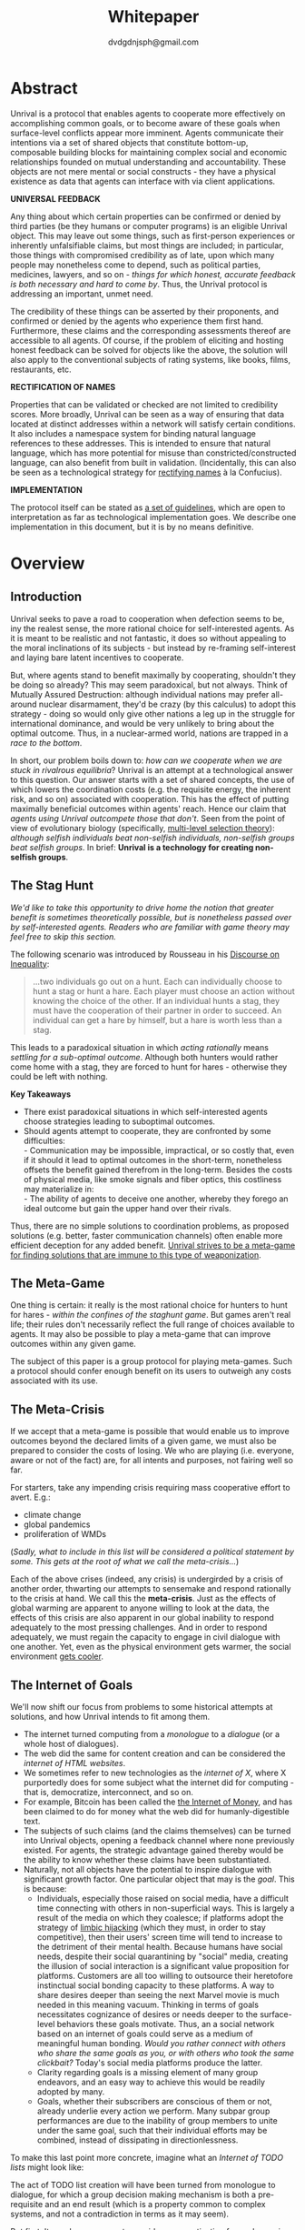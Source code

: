 #+TITLE: Whitepaper
#+AUTHOR: dvdgdnjsph@gmail.com
#+OPTIONS: toc:nil

* Abstract
Unrival is a protocol that enables agents to cooperate more effectively on accomplishing common goals, or to become aware of these goals when surface-level conflicts appear more imminent.  Agents communicate their intentions via a set of shared objects that constitute bottom-up, composable building blocks for maintaining complex social and economic relationships founded on mutual understanding and accountability.  These objects are not mere mental or social constructs - they have a physical existence as data that agents can interface with via client applications.  

*UNIVERSAL FEEDBACK*

Any thing about which certain properties can be confirmed or denied by third parties (be they humans or computer programs) is an eligible Unrival object.  This may leave out some things, such as first-person experiences or inherently unfalsifiable claims, but most things are included;  in particular, those things with compromised credibility as of late, upon which many people may nonetheless come to depend, such as political parties, medicines, lawyers, and so on - /things for which honest, accurate feedback is both necessary and hard to come by/.  Thus, the Unrival protocol is addressing an important, unmet need.

The credibility of these things can be asserted by their proponents, and confirmed or denied by the agents who experience them first hand.  Furthermore, these claims and the corresponding assessments thereof are accessible to all agents.  Of course, if the problem of eliciting and hosting honest feedback can be solved for objects like the above, the solution will also apply to the conventional subjects of rating systems, like books, films, restaurants, etc.

*RECTIFICATION OF NAMES*


Properties that can be validated or checked are not limited to credibility scores.  More broadly, Unrival can be seen as a way of ensuring that data located at distinct addresses within a network will satisfy certain conditions.  It also includes a namespace system for binding natural language references to these addresses.  This is intended to ensure that natural language, which has more potential for misuse than constricted/constructed language, can also benefit from built in validation.  (Incidentally, this can also be seen as a technological strategy for [[https://en.wikipedia.org/wiki/Rectification_of_names][rectifying names]] à la Confucius).


*IMPLEMENTATION*

The protocol itself can be stated as [[file:protocol.html][a set of guidelines]], which are open to interpretation as far as technological implementation goes.  We describe one implementation in this document, but it is by no means definitive.  

* Overview
** Introduction  
Unrival seeks to pave a road to cooperation when defection seems to be, iny the realest sense, the more rational choice for self-interested agents.  As it is meant to be realistic and not fantastic, it does so without appealing to the moral inclinations of its subjects - but instead by re-framing self-interest and laying bare latent incentives to cooperate.

But, where agents stand to benefit maximally by cooperating, shouldn't they be doing so already?  This may seem paradoxical, but not always.  Think of Mutually Assured Destruction: although individual nations may prefer all-around nuclear disarmament, they'd be crazy (by this calculus) to adopt this strategy - doing so would only give other nations a leg up in the struggle for international dominance, and would be very unlikely to bring about the optimal outcome.  Thus, in a nuclear-armed world, nations are trapped in a /race to the bottom/.

In short, our problem boils down to: /how can we cooperate when we are stuck in rivalrous equilibria/?  Unrival is an attempt at a technological answer to this question.  Our answer starts with a set of shared concepts, the use of which lowers the coordination costs (e.g. the requisite energy, the inherent risk, and so on) associated with cooperation.  This has the effect of putting maximally beneficial outcomes within agents' reach.  Hence our claim that /agents using Unrival outcompete those that don't/.  Seen from the point of view of evolutionary biology (specifically,  [[https://en.wikipedia.org/wiki/Group_selection#Multilevel_selection_theory][multi-level selection theory]]): /although selfish individuals beat non-selfish individuals, non-selfish groups beat selfish groups/.  In brief: *Unrival is a technology for creating non-selfish groups*.

** The Stag Hunt
/We'd like to take this opportunity to drive home the notion that greater benefit is sometimes theoretically possible, but is nonetheless passed over by self-interested agents.  Readers who are familiar with game theory may feel free to skip this section./

The following scenario was introduced by Rousseau in his [[https://en.wikipedia.org/wiki/Discourse_on_Inequality][Discourse on Inequality]]:
#+ATTR_RST: :margin 4 :color grey
#+BEGIN_QUOTE
…two individuals go out on a hunt. Each can individually choose to hunt a stag or hunt a hare. Each player must choose an action without knowing the choice of the other. If an individual hunts a stag, they must have the cooperation of their partner in order to succeed. An individual can get a hare by himself, but a hare is worth less than a stag.
#+END_QUOTE
This leads to a paradoxical situation in which /acting rationally/ means /settling for a sub-optimal outcome/.  Although both hunters would rather come home with a stag, they are forced to hunt for hares - otherwise they could be left with nothing.

[[./static/images/stag_hunt.png]]

*Key Takeaways*
- There exist paradoxical situations in which self-interested agents choose strategies leading to suboptimal outcomes.
- Should agents attempt to cooperate, they are confronted by some difficulties:     \\
    - Communication may be impossible, impractical, or so costly that, even if it should it lead to optimal outcomes in the short-term, nonetheless offsets the benefit gained therefrom in the long-term.  Besides the costs of physical media, like smoke signals and fiber optics, this costliness may materialize in:     \\
    - The ability of agents to deceive one another, whereby they forego an ideal outcome but gain the upper hand over their rivals.     \\

Thus, there are no simple solutions to coordination problems, as proposed solutions (e.g. better, faster communication channels) often enable more efficient deception for any added benefit.  _Unrival strives to be a meta-game for finding solutions that are immune to this type of weaponization_.
  
** The Meta-Game
One thing is certain: it really is the most rational choice for hunters to hunt for hares - /within the confines of the staghunt game/.  But games aren't real life; their rules don't necessarily reflect the full range of choices available to agents.  It may also be possible to play a meta-game that can improve outcomes within any given game.

The subject of this paper is a group protocol for playing meta-games.  Such a protocol should confer enough benefit on its users to outweigh any costs associated with its use.
  
** The Meta-Crisis
If we accept that a meta-game is possible that would enable us to improve outcomes beyond the declared limits of a given game, we must also be prepared to consider the costs of losing.  We who are playing (i.e. everyone, aware or not of the fact) are, for all intents and purposes, not fairing well so far.

For starters, take any impending crisis requiring mass cooperative effort to avert.  E.g.:

- climate change
- global pandemics
- proliferation of WMDs

(/Sadly, what to include in this list will be considered a political statement by some.  This gets at the root of what we call the meta-crisis.../)

Each of the above crises (indeed, any crisis) is undergirded by a crisis of another order, thwarting our attempts to sensemake and respond rationally to the crisis at hand.  We call this the *meta-crisis*.  Just as the effects of global warming are apparent to anyone willing to look at the data, the effects of this crisis are also apparent in our global inability to respond adequately to the most pressing challenges.  And in order to respond adequately, we must regain the capacity to engage in civil dialogue with one another.  Yet, even as the physical environment gets warmer, the social environment [[https://www.socialcooling.com/][gets cooler]].

** The Internet of Goals

We'll now shift our focus from problems to some historical attempts at solutions, and how Unrival intends to fit among them.
   
- The internet turned computing from a /monologue/ to a /dialogue/ (or a whole host of dialogues).
- The web did the same for content creation and can be considered the /internet of HTML websites/.
- We sometimes refer to new technologies as the /internet of X/, where X purportedly does for some subject what the internet did for computing - that is, democratize, interconnect, and so on.
- For example, Bitcoin has been called the [[https://theinternetofmoney.info/][the Internet of Money]], and has been claimed to do for money what the web did for humanly-digestible text.
- The subjects of such claims (and the claims themselves) can be turned into Unrival objects, opening a feedback channel where none previously existed.  For agents, the strategic advantage gained thereby would be the ability to know whether these claims have been substantiated.
- Naturally, not all objects have the potential to inspire dialogue with significant growth factor.  One particular object that may is the [[*Goal][goal]].  This is because:
  - Individuals, especially those raised on social media, have a difficult time connecting with others in non-superficial ways.  This is largely a result of the media on which they coalesce; if platforms adopt the strategy of [[https://www.fastcompany.com/1836569/hijacking-emotion-key-engaging-your-audience][limbic hijacking]] (which they must, in order to stay competitive), then their users' screen time will tend to increase to the detriment of their mental health.  Because humans have social needs, despite their social quarantining by "social" media, creating the illusion of social interaction is a significant value proposition for platforms.  Customers are all too willing to outsource their heretofore instinctual social bonding capacity to these platforms.  A way to share desires deeper than seeing the next Marvel movie is much needed in this meaning vacuum.  Thinking in terms of goals necessitates cognizance of desires or needs deeper to the surface-level behaviors these goals motivate.  Thus, an a social network based on an internet of goals could serve as a medium of meaningful human bonding.  /Would you rather connect with others who share the same goals as you, or with others who took the same clickbait?/  Today's social media platforms produce the latter.
  - Clarity regarding goals is a missing element of many group endeavors, and an easy way to achieve this would be readily adopted by many.
  - Goals, whether their subscribers are conscious of them or not, already underlie every action we perform.  Many subpar group performances are due to the inability of group members to unite under the same goal, such that their individual efforts may be combined, instead of dissipating in directionlessness.


To make this last point more concrete, imagine what an /Internet of TODO lists/ might look like:

The act of TODO list creation will have been turned from monologue to dialogue, for which a group decision making mechanism is both a pre-requisite and an end result (which is a property common to complex systems, and not a contradiction in terms as it may seem).

But first, It may be necessary to provide some motivation for such a curious use of networking technology.  A single, top-level TODO list could exist for a group of agents of arbitrary size, representing these agents' common goals.  TODO items requiring more deliberation could be nested TODO lists themselves.  All lists and items could be curated through a combination of meritocratic and democratic selection processes.  Now, please suspend your skepticism for a moment and allow yourself to imagine a top-level reflecting the needs of all of humanity (condensed to 10 items), each being nested to a degree proportional to the depth of the problem to be solved.  It may have the appearance of a top-down list of orders, but in actuality consist of organically-grown units of wilful compliance, coming together through consensus.  It could benefit from the advantages of centalization (e.g. clarity of purpose and direction) and decentralization alike.  Given the ability to create such lists, /and enough users involved in its creation/, it's conceivable that an adequate response to [[*The Meta-Crisis][the Meta-Crisis]] could be realized.  

How do we get there?  How are TODO items to be prioritized?  Who can interact with them?  All of these rules may be enforced by [[*Proof][proofs]].  The following illustrates some conditions that may be required of data consumable by client applications:

#+begin_src txt
,* A todo list is associated with an interpretation.
,* A todo list may have at most 10 todo items.
,* The 10 todo items listed in a todo list are the TODO items with the highest rating attached to this interpretation.
,* Each todo item may also be a todo list.
,* A todo item has an interface that allows it to be created, edited, or deleted.
,* Only agents subscribing to the interpretation with which it is associated by perform these actions.
#+end_src
#+begin_note
The above is written in natural language for sake of comprehensibility, but code examples are readily available
#+end_note

We will develop this notion further using /goals/, which can subsume the TODO item and offer more advanced functionality pertaining to collaboration and responsibilities.  First we'll consider the consequences of such an internet, should it take hold.

** The Goal Engine
*UNMET NEEDS*

Search engines are so inextricable from the typical web experience, it's becoming difficult to tell how well they are accomplishing their goals, let alone what these goals might be.  The naive view wouldn't ascribe any goals beyond delivering relevant results to the searcher.  Perhaps 20 years ago, this would have been a defensible position - but nowadays, few would call search results unbiased.  After all, search engines are maintained by private companies with various motives tangential to or in conflict with the image of neutrality they'd like to assume (e.g. cultural relevance, political influence, financial gain, and so on; search engines censor search results, bow to the demands of dictators, and profit from private data).  Conflicts of interest are built in to the business model.  An informed view of the goals of search engines, therefore, would conclude that delivering relevant, accurate search results is only a subgoal, and only important insofar as it advances bthese primary goals.

*MADE EXPLICIT*

We've been building up the case -- and the infrastructure -- for another sort of 'engine', the goal of which would be /connecting agents with the means of accomplishing their own goals/ - not those of the faux unbiased.

Moreover, we may already have the basis for such an affordance, given the goal object introduced above.  We know that users have implicit goals that turn them on to search engines; the question we'll now address is /whether making these goals explicit would be a more human-centric design that empowers users as intended/.

This would call for an upgraded search experience.  For starters, the text input field may be expecting the completion of the sentence *"I want ..."*, rather than being a self-invitation (on the part of search providers) to inundate with clickbait.  And what sort of resources would the user then be connected to?  For the goal:
#+begin_src txt
to learn calculus
#+end_src
the most natural result would be a goal object including references related to the accomplishment of this goal (e.g. tutorials, courses, tutors, etc).  Furthermore, this goal, being a complex object, may contain references to pre-requisite goals:
#+begin_src txt
to learn algebra
#+end_src
#+begin_note
The exact phrasing of these goals is unimportant; with the [[*Namespace][namespace]], we can define names that are functionally equivalent, and provide support for multiple languages.
#+end_note
Unrival objects' expressiveness can help us figure out whether or not we're ready to take on the tutorial we just stumbled upon.  This relies on an easily definable relationship between the two goals.  Any sort of relationship can be defined between objects, which can be experienced by users as more versatile form of hyperlinks.

Overall, the point of making goals explicit is to flip the direction of the arrow in the following diagram:

#+begin_src mermaid :css-file ./mermaid-styles.css  :file static/images/serve.svg
graph TD
    you --> |"serve(s)"| technology
#+end_src

*MADE ACCOUNTABLE*

One of the greatest strengths of the web -- its enabling of anyone, just about anywhere, to create content -- may also be its Achilles' Heel.  Once upon a time, it was the responsibility of news organizations to decide what ought to be discussed.  Many important viewpoints were dismissed, but so were overt falsehoods, for the most part.  At any rate, it was the intention of news media to appeal to the broadest possible audience.  But with the advent of the Web, other alternative views began creeping into the public discourse, and the media lost their monopoly on attention.  In order to compete, they needed to target select audiences and create the impression that there was always something terribly important happening.

Fast forward a few decades, and the information ecology is polluted beyond recovery.

#+begin_quote
"A lie can travel around the world and back again while the truth is lacing up its boots." - Mark Twain
#+end_quote

At a deeper level, these are problems associated with information asymmetry, or one side of a communication knowing less than the other side.  The current state-of-the-art for addressing such problems seems to be the "like".  Unfortunately, such a primitive feedback mechanism isn't up to the task of putting skin in the game.  What is needed are subjective and objective ways of evaluating the integrity of signals, such that the signaller benefits or is penalized proportionally.  This is fulfilled by Unrival's [[*Claim][claim]] object, which creates a public feedback receptacle that converges on accurate representations of real opinions.

There is much work to be done in designing mechanisms for incentivizing honesty, but we believe the infrastructure for doing so should start with the explication of claims and assessments, made possible by Unrival.

*SUPER APPS*

So called "super apps" are growing in prevalence.  These apps encourage users to give up the struggle of choosing their own services by offering a single platform purportedly capable of everything.  Obviously this is cause for concern: we know by now that the corporations vying for our dependence have incentives misaligned with our own.  But we also see this trend as more or less inevitable.  An everything-platform is nothing if not convenient, and resistance may be futile.  Maybe there's a middle way: /to create a super app that elevates users' goals/.

We've already established some competitive advantages in using the Unrival Protocol.  We want to make it clear in the course of this paper that anything a user might accomplish with a super app is also doable on an Unrival client.  But most importantly, we feel it is imperative that such an app is produced so that the next generation of internet users won't have to choose between convenience and personal sovereignty.

* Objects
As mentioned, Unrival is based on objects that improve the ability of agents to cooperate.  It accomplishes this by giving agents a language for finding common ground with others.  Underlying this is the assumption that agents may err or deceive while communicating about these objects.  Since trust is a prerequisite to effectual communication (and solving coordination problems), Unrival objects have this baked into them as vaults do security.

Put simply, Unrival is a way of making sure objects are what they say they are.  In order to accomplish this, we make objects amenable to verification.  Objects reference /proofs/, either directly or indirectly, and these must be falsifiable.  A *proof* is a computer program that checks whether some object has certain properties.  A *claim* is like a proof that requires input from human agents, usually because the satisfiability criteria are subjective.  For example, a proof may require some integer stored at a certain address to be divisible by 3, while a claim can be made regarding this number's auspiciousness.  Since proofs can be arbitrarily complex, they can serve as the basis for inheritance and also for differentiating objects.

There are two types of objects: simple and complex.
** Simple Objects
Simple objects are objects that are not composed of parts (i.e. references to further objects).  

*Addresses*
   
A process called hashing can be used to create a unique signature from data that will always look the same, given the same input data.  We call this its *address*, and every object has one.

For example, hashing the data below:

#+begin_src json
[
  {
    "label": "breed",
    "value": "Dalmation"
  },
  {
    "label": "name",
    "value": "Daisy"
  }  
]
#+end_src

using IPFS (which in turn uses the sha-256 hashing algorithm) produces the content-based address =QmeDWRWMc3YoRKyueRAmqmJ3bVwD1oc74eVoEATtfdYJJh=.

This is similar to an IP address in that it can be used to fetch data, but it also comes with certain advantages:
1. It's not bound to a specific location, so it can increase routing efficiency if identical target data exists closer to the requester.
2. It's immutable, so its integrity can be counted on.

*** Name
A name is a simple object and a possibly non-unique, humanly-readable way of referring to other objects.

/Name:/

#+begin_src txt
dog
#+end_src

/Address (distinct):/

#+begin_src txt
QmXQKbAA75HTxiGQz3JJzzLgn2PJc7nRVM2jXPRJGGwK3Y
#+end_src

*** Interpretation
An interpretation is a simple object and a hierarchical ordering of names, where levels are conventionally separated by slashes (/) and the bottom level comes last.
#+begin_src txt
/animal/mammal/dog
#+end_src

*** Proof

A proof is a simple object which, given another object and in some [[*Context][context]], is either satisfied by or not satisfied by this other object (represented by 1 or 0, respectively).
   
Most of Unrival's advanced functionality is due to the ability of [[*Complex Objects][complex objects]] to be /proved/.  Objects that are proved directly have their own proof part(s), while objects proved indirectly have a parent (and possibly other ancestors) with a number of proofs they must also satisfy:

#+begin_src mermaid :css-file ./mermaid-styles.css  :file static/images/proofs.svg
graph LR
 
        subgraph "Indirect Proof"
    C(Dalmation) --> |references directly| D[Dalmation Proof]
    E(Some Dalmation) -.-> | references indirectly | D
    E == prototypal inheritance ==> C
    end
       subgraph "Direct Proof"
    A(Dalmation) --> |references directly| B[Dalmation Proof]
    end
#+end_src

To continue our example from above, we could require a direct proof of the dalmation object by hashing the following code and adding a reference to it therein.  This code would makes sure that the breed of dog is equal to ='Dalmation'=.
#+begin_src python
#!/usr/bin python3

from unrival_py import *

address = sys.argv[1] # could be equal to the above hash, for example (QmeDWRWMc3YoRKyueRAmqmJ3bVwD1oc74eVoEATtfdYJJh)

object_string = read(address) # gets the data from the content-address
parsed_object = parse(object_string) # converts the data into a python dictionary

assert has_part(parsed_object, 'breed', 'Dalmation') 
  
#+end_src
**** Direct Proof
Once we hash the above and add it as a part to the set of parts constituting our /dalmation/, we have the following:

#+begin_src json
  [
    {
      "interpretation": "/proof",
      "address": "QmV7HTZJqd81DWo12MVmB6BtkS8V28JNU3587HPsJj1rv6"
    },
    {
      "label": "breed",
      "value": "Dalmation"
    },
    {
      "label": "name",
      "value": "Daisy"
    }  
  ]
#+end_src

One more hash gives us the result: =QmWJwaDMcKgysTwC2qktH27eqYHHauNXHryhzTzNN8szub= - which is a content-based address that can be fed to a proof.  The object at this address is claiming to be a Dalmation (rightfully so, based on the rather easily-satisfied proof above that it includes as one of its parts).

/When an object's content address is fed to a proof that is contained as one of its parts, it being proved directly./
**** Indirect Proof
Some objects do not contain explicit references to proofs.  Instead, they contain indirect references to other objects whose proofs they must satisfy.  

#+begin_src mermaid :css-file ./mermaid-styles.css  :file static/images/indirect-proof-1.svg
graph LR
    A(dog) == prototypal inheritance ==> B(mammal)
    B --> D[mammal proof]
    B == prototypal inheritance ==> C(animal)
    C --> E[animal proof]
#+end_src
This means that in order to come into existence, "dog" must satisfy both the animal proof and the mammal proof (in this case, it doesn't have its own proof, which means it is not progenerative):
#+begin_src mermaid :css-file ./mermaid-styles.css  :file static/images/indirect-proof-2.svg
graph TD
    A(dog)
    B(mammal)
    D[mammal proof]
    B --> D
    C --> E
    C(animal)
    E[animal proof]
    A -.->  |references indirectly|D
    A -.->  |references indirectly|E
        B -.->  |references indirectly|E
#+end_src
**** Multiple Inheritance

**** Root Proof
The properties of proofs described above are embodied in a single proof, called the *archetypal proof*.  

A Python implementation relying on the [[https://github.com/unrival-protocol/unrival_py][unrival_py]] package is provided below:

#+begin_src python
  #!/usr/bin/env python3
  import sys
  from unrival_py import *
  
  # address of object to be proved
  object_address = sys.argv[1]
  
  print('Executing root proof...')
  
  proofs = get_proofs(object_address)
  print(proofs)
  
  for proof_address in proofs:
      # apply each proof to the original object address
      prove(object_address, None, proof_address)
      
#+end_src

** Complex Objects
Complex objects are content-addressed arrays of *parts*.  For example, the following object has two parts:
#+begin_src json
[
  {
    "label": "breed",
    "value": "Dalmation"
  },
  {
    "label": "name",
    "value": "Daisy"
  }  
]
#+end_src
*** Context
A context is a complex object and a mapping from interpretations to addresses of other objects (referred to as their meanings).   

e.g.

#+begin_src json
  [
      {
          "interpretation": "/interpretation",
          "address": "QmWDd8Fc3hXevickhyxZqo5UhLJutWiJraNxjx4YCqnJ3m",
          "meaning": "<address_of_another_object>"
      }
  ]
#+end_src 

The simplest possible context is the empty context:

#+begin_src json
  [
      {
          "interpretation": "/context",
          "address": null
      }
  ]
#+end_src 


With the exception of the empty context, every complex object (including non-empty contexts) must reference a context, referred to as the parent context.  Context objects may reference multiple parents if they were created as the result of a merge.  Parent contexts determine how other objects referenced by the object in question should be interpreted.  To /interpret an object/ means to look up the value assigned to a certain interpretation within a context.

#+begin_note
Certain fields of an object, like address in the following, may be left out of examples when they are irrelevant.
#+end_note

#+begin_src json
  [
      {
          "interpretation": "/interpretation",
          "address": "QmWDd8Fc3hXevickhyxZqo5UhLJutWiJraNxjx4YCqnJ3m",
          "meaning": "<address_of_another_object>"
      },
      {
          "interpretation": "/context"
      }      
  ]
#+end_src 




   
*** Namespace
A *namespace* is a collection of names that can be considered equivalent for some purpose.  

#+begin_src mermaid :css-file ./mermaid-styles.css  :file static/images/namespace.svg
graph TD
    subgraph namespace
    reality
    truth
    a[die Wirklichkeit]
    b[die Realität]
    end
#+end_src
*** Agent
*** Outcome
**** TODO define outcome    
*** Claim
**** TODO define claim
*** Assessment
#+begin_quote
“Never trust anyone who doesn’t have skin in the game. Without it, fools and crooks will benefit, and their mistakes will never come back to haunt them.” - Nassim Nicholas Taleb
#+end_quote
**** TODO define assessment
*** Iterator
*** Interface
*** Promise
**** TODO define promise
Of course, there are many ways to think about promises, some of them requiring no formalism or technology.  Our approach is meant to make promises applicable in many circumstances, and it starts with breaking promises into their component parts and making them interfaceable.  We call the component parts of a promise /objects/.  These are anything and everything that could be relevant to the management of promises.  In order to use them the way we want, as representations of complex human relationships, we have some criteria:    
*** Goal
**** TODO define goal
*** Interface
An *interface* is a complex object and a tree (nested set) of iterators.  

    
An *interface* is a composition of a set of actions performable by some user(s).  For example, an interface may look like the following:
#+begin_src json
  [
      {
          "interpretation": "/interface",
      },
      {
          "interpretation": "/iterator",
      },      
      {
          "interpretation": "/iterator",
      }
  ]
#+end_src
This information alone is sufficient to define an interface in Unrival.  
*** Action
An *action* should be performable in order to produce a desired outcome, without error.  Because actions are tied to /ends/ and not /means/, there may be several alternate ways to perform actions.  This is why /actions aggregate adapters and providers/.  
#+begin_src json
  [
      {
          "interpretation": "/action",
          "label": "prototype"
      },
      {
          "interpretation": "/provider",
          "label": "pay bill",
      },      
      {
          "interpretation": "/provider",
          "labely": "check bill",
      }
  ]
#+end_src
may contain an aggregate of adapters representing these diverse means.  Means, at this level, refers to a medium and not the provider of a medium.  In other words, given the action /pay bill/, one adapter (technically a /null/ adapter) would allow you to pay in person, while another adapter would allow you to wire money from your bank account.  This leaves open the possibility for different providers to fulfill the transfer, which will be covered.
*** Adapter
    

** More Complex Objects
*** Iterator/Resource
*** Iterator/Role
*** Iterator/Action
*** Iterator/Strategy
*** Iterator/Provider
         
* Implementation
** Package
[[https://github.com/unrival-protocol/unrival_py][link to Python package]]
** Server
[[https://github.com/unrival-protocol/unrival_server][link to the server]]
** Client
[[https://github.com/unrival-protocol/unrival_client][link to the client]]   
The purpose of the client is to map Unrival objects to interfaceable components, for example in a web application.

One function of the client is to help users visualize relations between objects.  The Unrival Client has two views:
*** Router
A router maps a namespace to a web component.      
*** WebComponent    
*** Visualization
*** Detail View
*** Relation View
*** Search View     
* An Example: The DACP
** Problem
Existing platforms offer regular consumers a chance to become producers and create value for themselves and others, but these platforms are run like any other large organizations under the hood.  For example, they fight to keep wages low and not to provide health insurance.  Thus, there are misaligned incentives between the platform offerer and prosumers.  A platform could be designed that cuts out the middleman -- i.e. the stakeholders whose demand for profit keeps wages low for those doing most of the physical labor -- by directly connecting the builders of the platform (designers, programmers, etc) with the users of the platform.  This has only become possible relatively recently with the advent of programmable money and decentralized, autonomous organizations (e.g. Ethereum, Aragon) - but the potential of this technology to revolutionize platform ecosystems hasn't yet been felt in service industries.  Unrival aims to change this by giving platform builders and platform users a channel for direct channel for value exchange.   
** Solution   
  
